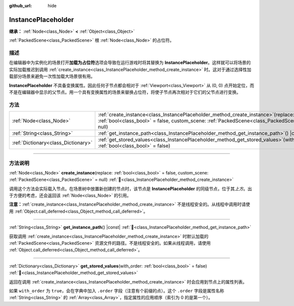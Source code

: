 :github_url: hide

.. DO NOT EDIT THIS FILE!!!
.. Generated automatically from Godot engine sources.
.. Generator: https://github.com/godotengine/godot/tree/4.3/doc/tools/make_rst.py.
.. XML source: https://github.com/godotengine/godot/tree/4.3/doc/classes/InstancePlaceholder.xml.

.. _class_InstancePlaceholder:

InstancePlaceholder
===================

**继承：** :ref:`Node<class_Node>` **<** :ref:`Object<class_Object>`

:ref:`PackedScene<class_PackedScene>` 根 :ref:`Node<class_Node>` 的占位符。

.. rst-class:: classref-introduction-group

描述
----

在编辑器中为实例化的场景打开\ **加载为占位符**\ 选项会导致在运行游戏时将其替换为 **InstancePlaceholder**\ 。这样就可以将场景的实际加载推迟到调用 :ref:`create_instance<class_InstancePlaceholder_method_create_instance>` 时。这对于通过选择性加载部分场景来避免一次性加载大场景很有用。

\ **InstancePlaceholder** 不具备变换属性。因此任何子节点都会相对于 :ref:`Viewport<class_Viewport>` 从 (0, 0) 点开始定位，而不是在编辑器中显示的父节点。用一个具有变换属性的场景来替换占位符，将使子节点再次相对于它们的父节点进行变换。

.. rst-class:: classref-reftable-group

方法
----

.. table::
   :widths: auto

   +-------------------------------------+----------------------------------------------------------------------------------------------------------------------------------------------------------------------------------------+
   | :ref:`Node<class_Node>`             | :ref:`create_instance<class_InstancePlaceholder_method_create_instance>`\ (\ replace\: :ref:`bool<class_bool>` = false, custom_scene\: :ref:`PackedScene<class_PackedScene>` = null\ ) |
   +-------------------------------------+----------------------------------------------------------------------------------------------------------------------------------------------------------------------------------------+
   | :ref:`String<class_String>`         | :ref:`get_instance_path<class_InstancePlaceholder_method_get_instance_path>`\ (\ ) |const|                                                                                             |
   +-------------------------------------+----------------------------------------------------------------------------------------------------------------------------------------------------------------------------------------+
   | :ref:`Dictionary<class_Dictionary>` | :ref:`get_stored_values<class_InstancePlaceholder_method_get_stored_values>`\ (\ with_order\: :ref:`bool<class_bool>` = false\ )                                                       |
   +-------------------------------------+----------------------------------------------------------------------------------------------------------------------------------------------------------------------------------------+

.. rst-class:: classref-section-separator

----

.. rst-class:: classref-descriptions-group

方法说明
--------

.. _class_InstancePlaceholder_method_create_instance:

.. rst-class:: classref-method

:ref:`Node<class_Node>` **create_instance**\ (\ replace\: :ref:`bool<class_bool>` = false, custom_scene\: :ref:`PackedScene<class_PackedScene>` = null\ ) :ref:`🔗<class_InstancePlaceholder_method_create_instance>`

调用这个方法会实际载入节点。在场景树中放置新创建的节点时，该节点是 **InstancePlaceholder** 的同级节点，位于其\ *上方*\ 。出于方便的考虑，还会返回该 :ref:`Node<class_Node>` 的引用。

\ **注意：**\ :ref:`create_instance<class_InstancePlaceholder_method_create_instance>` 不是线程安全的。从线程中调用时请使用 :ref:`Object.call_deferred<class_Object_method_call_deferred>`\ 。

.. rst-class:: classref-item-separator

----

.. _class_InstancePlaceholder_method_get_instance_path:

.. rst-class:: classref-method

:ref:`String<class_String>` **get_instance_path**\ (\ ) |const| :ref:`🔗<class_InstancePlaceholder_method_get_instance_path>`

获取调用 :ref:`create_instance<class_InstancePlaceholder_method_create_instance>` 时默认加载的 :ref:`PackedScene<class_PackedScene>` 资源文件的路径。不是线程安全的。如果从线程调用，请使用 :ref:`Object.call_deferred<class_Object_method_call_deferred>`\ 。

.. rst-class:: classref-item-separator

----

.. _class_InstancePlaceholder_method_get_stored_values:

.. rst-class:: classref-method

:ref:`Dictionary<class_Dictionary>` **get_stored_values**\ (\ with_order\: :ref:`bool<class_bool>` = false\ ) :ref:`🔗<class_InstancePlaceholder_method_get_stored_values>`

返回在调用 :ref:`create_instance<class_InstancePlaceholder_method_create_instance>` 时会应用到节点上的属性列表。

如果 ``with_order`` 为 ``true``\ ，会在字典中加入 ``.order`` 字段（注意有个前缀的点）。这个 ``.order`` 字段是属性名称 :ref:`String<class_String>` 的 :ref:`Array<class_Array>`\ ，指定属性的应用顺序（索引为 0 的是第一个）。

.. |virtual| replace:: :abbr:`virtual (本方法通常需要用户覆盖才能生效。)`
.. |const| replace:: :abbr:`const (本方法无副作用，不会修改该实例的任何成员变量。)`
.. |vararg| replace:: :abbr:`vararg (本方法除了能接受在此处描述的参数外，还能够继续接受任意数量的参数。)`
.. |constructor| replace:: :abbr:`constructor (本方法用于构造某个类型。)`
.. |static| replace:: :abbr:`static (调用本方法无需实例，可直接使用类名进行调用。)`
.. |operator| replace:: :abbr:`operator (本方法描述的是使用本类型作为左操作数的有效运算符。)`
.. |bitfield| replace:: :abbr:`BitField (这个值是由下列位标志构成位掩码的整数。)`
.. |void| replace:: :abbr:`void (无返回值。)`
